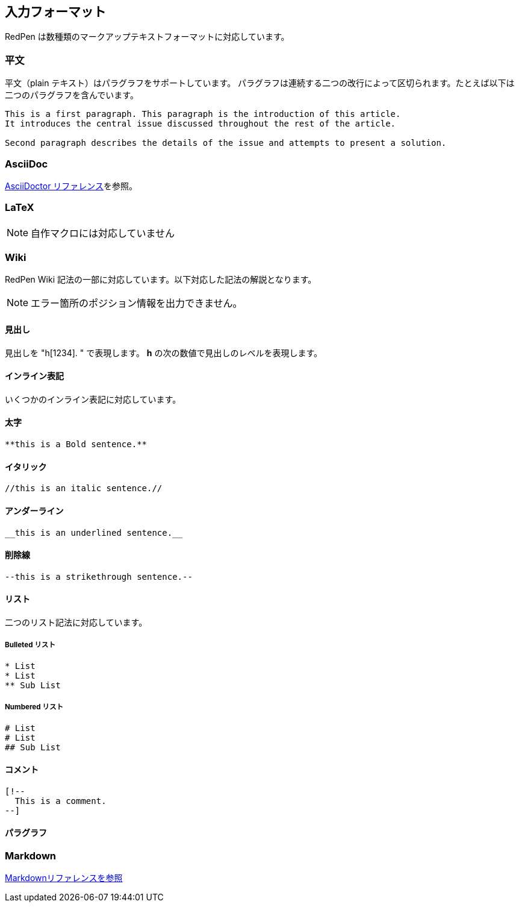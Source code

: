 == 入力フォーマット

RedPen は数種類のマークアップテキストフォーマットに対応しています。

[[plain-text]]
=== 平文

平文（plain テキスト）はパラグラフをサポートしています。
パラグラフは連続する二つの改行によって区切られます。たとえば以下は二つのパラグラフを含んでいます。

----
This is a first paragraph. This paragraph is the introduction of this article.
It introduces the central issue discussed throughout the rest of the article.

Second paragraph describes the details of the issue and attempts to present a solution.
----

[[asciidoc]]
=== AsciiDoc

http://asciidoctor.org/docs/asciidoc-syntax-quick-reference/[AsciiDoctor リファレンス]を参照。

[[latex]]
=== LaTeX

NOTE: 自作マクロには対応していません

[[wiki-format]]
=== Wiki

RedPen Wiki 記法の一部に対応しています。以下対応した記法の解説となります。

NOTE: エラー箇所のポジション情報を出力できません。

[[headings]]
==== 見出し

見出しを "h[1234]. " で表現します。 *h* の次の数値で見出しのレベルを表現します。

[[inline-formatting]]
==== インライン表記

いくつかのインライン表記に対応しています。

[[bold]]
==== 太字

----
**this is a Bold sentence.**
----

[[italic]]
==== イタリック

----
//this is an italic sentence.//
----

[[underline]]
==== アンダーライン

----
__this is an underlined sentence.__
----

[[strikethrough]]
==== 削除線

----
--this is a strikethrough sentence.--
----

[[lists]]
==== リスト

二つのリスト記法に対応しています。

[[bulleted-lists]]
===== Bulleted リスト

----
* List
* List
** Sub List
----

[[numbered-list]]
===== Numbered リスト

----
# List
# List
## Sub List
----

[[comments]]
==== コメント

----
[!--
  This is a comment.
--]
----

[[paragraphs]]
==== パラグラフ

[[markdown]]
=== Markdown

https://daringfireball.net/projects/markdown/syntax[Markdownリファレンスを参照]
